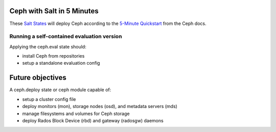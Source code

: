 Ceph with Salt in 5 Minutes
===========================

These `Salt States`__ will deploy Ceph according to the `5-Minute Quickstart`__
from the Ceph docs.

.. __: http://github.com/saltstack/salt-states
.. __: http://ceph.com/docs/master/start/quick-start/

Running a self-contained evaluation version
~~~~~~~~~~~~~~~~~~~~~~~~~~~~~~~~~~~~~~~~~~~

Applying the ceph.eval state should:

- install Ceph from repositories
- setup a standalone evaluation config

Future objectives
=================

A ceph.deploy state or ceph module capable of:

- setup a cluster config file
- deploy monitors (mon), storage nodes (osd), and metadata servers (mds)
- manage filesystems and volumes for Ceph storage
- deploy Rados Block Device (rbd) and gateway (radosgw) daemons
